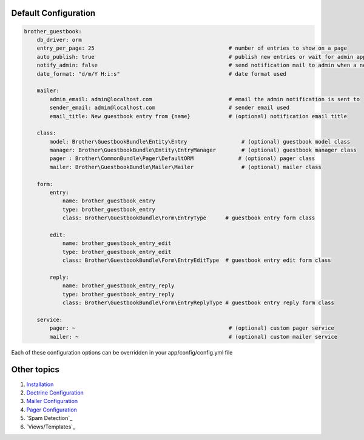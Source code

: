 Default Configuration
=====================

.. code-block:: yml

    brother_guestbook:
        db_driver: orm
        entry_per_page: 25                                          # number of entries to show on a page
        auto_publish: true                                          # publish new entries or wait for admin approval
        notify_admin: false                                         # send notification mail to admin when a new entry is saved
        date_format: "d/m/Y H:i:s"                                  # date format used

        mailer:
            admin_email: admin@localhost.com                        # email the admin notification is sent to
            sender_email: admin@localhost.com                       # sender email used
            email_title: New guestbook entry from {name}            # (optional) notification email title

        class:
            model: Brother\GuestbookBundle\Entity\Entry                 # (optional) guestbook model class
            manager: Brother\GuestbookBundle\Entity\EntryManager        # (optional) guestbook manager class
            pager : Brother\CommonBundle\Pager\DefaultORM              # (optional) pager class
            mailer: Brother\GuestbookBundle\Mailer\Mailer               # (optional) mailer class

        form:
            entry:
                name: brother_guestbook_entry
                type: brother_guestbook_entry
                class: Brother\GuestbookBundle\Form\EntryType      # guestbook entry form class

            edit:
                name: brother_guestbook_entry_edit
                type: brother_guestbook_entry_edit
                class: Brother\GuestbookBundle\Form\EntryEditType  # guestbook entry edit form class

            reply:
                name: brother_guestbook_entry_reply
                type: brother_guestbook_entry_reply
                class: Brother\GuestbookBundle\Form\EntryReplyType # guestbook entry reply form class

        service:
            pager: ~                                                # (optional) custom pager service
            mailer: ~                                               # (optional) custom mailer service

Each of these configuration options can be overridden in your app/config/config.yml file


Other topics
============

#. `Installation`_

#. `Doctrine Configuration`_

#. `Mailer Configuration`_

#. `Pager Configuration`_

#. `Spam Detection`_

#. `Views/Templates`_

.. _Installation: Resources/doc/index.rst
.. _Doctrine Configuration: Resources/doc/doctrine.rst
.. _Mailer Configuration: Resources/doc/mailer.rst
.. _Pager Configuration: Resources/doc/pager.rst
.. _`Guestbook Administration`: Resources/doc/admin.rst
